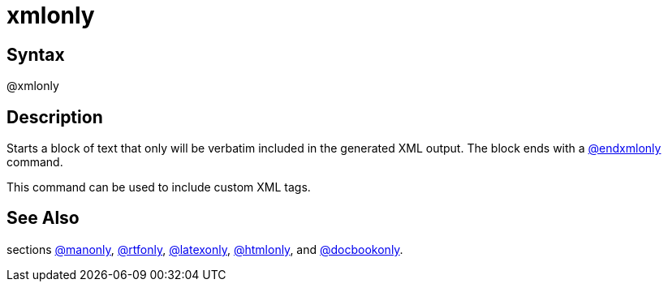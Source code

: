= xmlonly

== Syntax
@xmlonly

== Description
Starts a block of text that only will be verbatim included in the generated XML output. The block ends with a xref:commands/endxmlonly.adoc[@endxmlonly] command.

This command can be used to include custom XML tags.

== See Also
sections xref:commands/manonly.adoc[@manonly], xref:commands/rtfonly.adoc[@rtfonly], xref:commands/latexonly.adoc[@latexonly], xref:commands/htmlonly.adoc[@htmlonly], and xref:commands/docbookonly.adoc[@docbookonly].